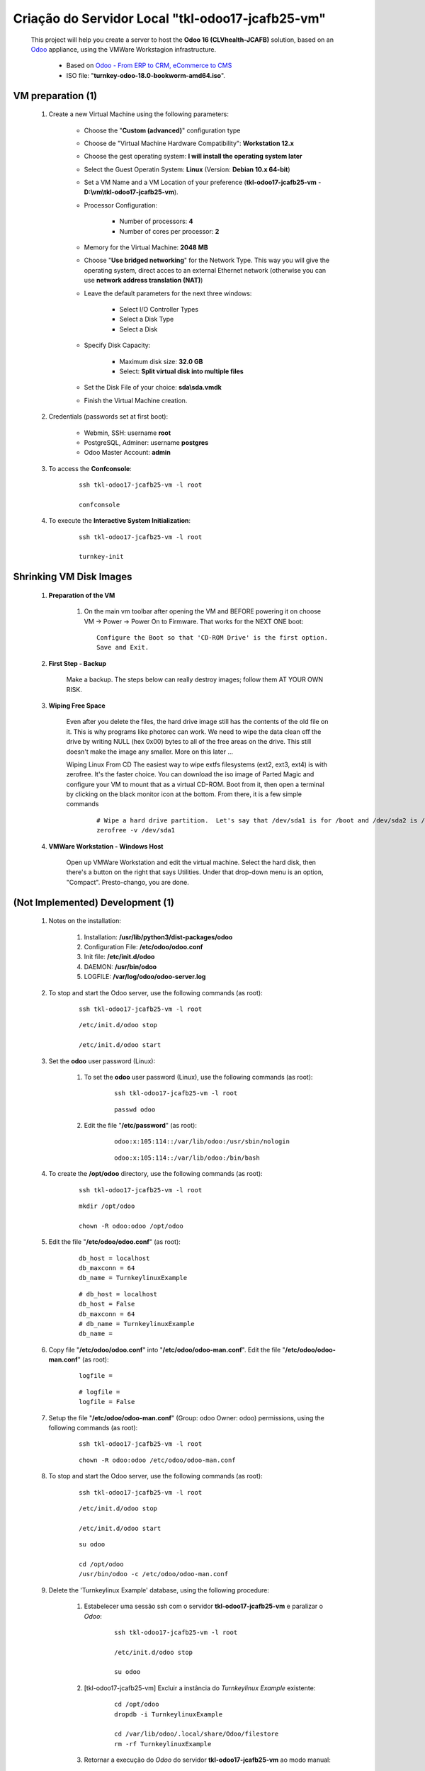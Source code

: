 .. raw:: html

    <style> .red {color:red} </style>
    <style> .bred {font-weight: bold; color:red} </style>
    <style> .green {color:green} </style>
    <style> .blue {color:blue} </style>
    <style> .bmaroon {font-weight: bold; color:maroon} </style>
    <style> .borange {font-weight: bold; color:orange} </style>
    <style> .bi {font-weight: bold; font-style: italic} </style>

.. role:: red
.. role:: bred
.. role:: green
.. role:: blue
.. role:: bmaroon
.. role:: borange
.. role:: bi

=================================================
Criação do Servidor Local "tkl-odoo17-jcafb25-vm"
=================================================

    This project will help you create a server to host the **Odoo 16 (CLVhealth-JCAFB)** solution, based on an `Odoo <https://www.odoo.com/>`_  appliance, using the VMWare Workstagion infrastructure.

        * Based on `Odoo - From ERP to CRM, eCommerce to CMS <https://www.turnkeylinux.org/odoo>`_ 

        * ISO file: "**turnkey-odoo-18.0-bookworm-amd64.iso**".

VM preparation (1)
------------------

    #. Create a new Virtual Machine using the following parameters:

        - Choose the "**Custom (advanced)**" configuration type
        - Choose de "Virtual Machine Hardware Compatibility": **Workstation 12.x**
        - Choose the gest operating system: **I will install the operating system later**
        - Select the Guest Operatin System: **Linux** (Version: **Debian 10.x 64-bit**)
        - Set a VM Name and a VM Location of your preference (**tkl-odoo17-jcafb25-vm** - **D:\\vm\\tkl-odoo17-jcafb25-vm**).
        - Processor Configuration:

            - Number of processors: **4**
            - Number of cores per processor: **2**

        - Memory for the Virtual Machine: **2048 MB**
        - Choose "**Use bridged networking**" for the Network Type. This way you will give the operating system, direct acces to an external Ethernet network (otherwise you can use **network address translation (NAT)**)
        - Leave the default parameters for the next three windows:

            - Select I/O Controller Types
            - Select a Disk Type
            - Select a Disk

        - Specify Disk Capacity:

            - Maximum disk size: **32.0 GB**
            - Select: **Split virtual disk into multiple files**

        - Set the Disk File of your choice: **sda\\sda.vmdk**
        - Finish the Virtual Machine creation.

    #. Credentials (passwords set at first boot):

        - Webmin, SSH: username **root**
        - PostgreSQL, Adminer: username **postgres**
        - Odoo Master Account: **admin**

    #. To access the **Confconsole**:

        ::

            ssh tkl-odoo17-jcafb25-vm -l root

            confconsole

    #. To execute the **Interactive System Initialization**:

        ::

            ssh tkl-odoo17-jcafb25-vm -l root

            turnkey-init

Shrinking VM Disk Images
------------------------

    #. **Preparation of the VM**

        #. On the main vm toolbar after opening the VM and BEFORE powering it on choose VM -> Power -> Power On to Firmware. That works for the NEXT ONE boot::

            Configure the Boot so that 'CD-ROM Drive' is the first option.
            Save and Exit.

    #. **First Step - Backup**

        Make a backup.  The steps below can really destroy images; follow them AT YOUR OWN RISK.

    #. **Wiping Free Space**

        Even after you delete the files, the hard drive image still has the contents of the old file on it.  This is why programs like photorec can work.  We need to wipe the data clean off the drive by writing NULL (hex 0x00) bytes to all of the free areas on the drive.  This still doesn't make the image any smaller.  More on this later ...
        
        Wiping Linux From CD
        The easiest way to wipe extfs filesystems (ext2, ext3, ext4) is with zerofree.  It's the faster choice.  You can download the iso image of Parted Magic and configure your VM to mount that as a virtual CD-ROM.  Boot from it, then open a terminal by clicking on the black monitor icon at the bottom.  From there, it is a few simple commands

            ::

                # Wipe a hard drive partition.  Let's say that /dev/sda1 is for /boot and /dev/sda2 is /root
                zerofree -v /dev/sda1

    #. **VMWare Workstation - Windows Host**

        Open up VMWare Workstation and edit the virtual machine.  Select the hard disk, then there's a button on the right that says Utilities.  Under that drop-down menu is an option, "Compact".  Presto-chango, you are done.

:bmaroon:`(Not Implemented)` Development (1)
--------------------------------------------

    #. Notes on the installation:

        #. Installation: **/usr/lib/python3/dist-packages/odoo**

        #. Configuration File: **/etc/odoo/odoo.conf**

        #. Init file: **/etc/init.d/odoo**

        #. DAEMON: **/usr/bin/odoo**

        #. LOGFILE: **/var/log/odoo/odoo-server.log**

    #. To stop and start the Odoo server, use the following commands (as root):

        ::

            ssh tkl-odoo17-jcafb25-vm -l root

        ::

            /etc/init.d/odoo stop

            /etc/init.d/odoo start

    #. Set the **odoo** user password (Linux):

        #. To set the **odoo** user password (Linux), use the following commands (as root):

            ::

                ssh tkl-odoo17-jcafb25-vm -l root

            ::

                passwd odoo


        #. Edit the file "**/etc/password**" (as root):

            ::

                odoo:x:105:114::/var/lib/odoo:/usr/sbin/nologin

            ::

                odoo:x:105:114::/var/lib/odoo:/bin/bash

    #. To create the **/opt/odoo** directory, use the following commands (as root):

        ::

            ssh tkl-odoo17-jcafb25-vm -l root

        ::

            mkdir /opt/odoo

            chown -R odoo:odoo /opt/odoo

    #. Edit the file "**/etc/odoo/odoo.conf**" (as root):

        ::

            db_host = localhost
            db_maxconn = 64
            db_name = TurnkeylinuxExample

        ::

            # db_host = localhost
            db_host = False
            db_maxconn = 64
            # db_name = TurnkeylinuxExample
            db_name =

    #. Copy file "**/etc/odoo/odoo.conf**" into "**/etc/odoo/odoo-man.conf**". Edit the file "**/etc/odoo/odoo-man.conf**" (as root):

        ::

            logfile = 

        ::

            # logfile = 
            logfile = False

    #. Setup the file "**/etc/odoo/odoo-man.conf**" (Group: odoo Owner: odoo) permissions, using the following commands (as root):

        ::

            ssh tkl-odoo17-jcafb25-vm -l root

        ::

            chown -R odoo:odoo /etc/odoo/odoo-man.conf

    #. To stop and start the Odoo server, use the following commands (as root):

        ::

            ssh tkl-odoo17-jcafb25-vm -l root

        ::

            /etc/init.d/odoo stop

            /etc/init.d/odoo start

        ::

            su odoo

            cd /opt/odoo
            /usr/bin/odoo -c /etc/odoo/odoo-man.conf

    #. Delete the 'Turnkeylinux Example' database, using the following procedure:

        #. Estabelecer uma sessão ssh com o servidor **tkl-odoo17-jcafb25-vm** e paralizar o *Odoo*:

            ::

                ssh tkl-odoo17-jcafb25-vm -l root

                /etc/init.d/odoo stop

                su odoo

        #. [tkl-odoo17-jcafb25-vm] Excluir a instância do *Turnkeylinux Example* existente:

            ::

                cd /opt/odoo
                dropdb -i TurnkeylinuxExample

                cd /var/lib/odoo/.local/share/Odoo/filestore
                rm -rf TurnkeylinuxExample

        #. Retornar a execução do *Odoo* do servidor **tkl-odoo17-jcafb25-vm** ao modo manual:

            ::

                cd /opt/odoo
                /usr/bin/odoo -c /etc/odoo/odoo-man.conf

    #. Upgrade the software:

        ::

            ssh tkl-odoo17-jcafb25-vm -l root

        ::

            apt-get update
            apt-get -y upgrade
            apt-get autoremove

    #. Reinitialize the VM.

VM preparation (2)
------------------

    #. Update host name, executing the following commands:

        ::

            ssh tkl-odoo17-jcafb25-vm -l root

        ::

            HOSTNAME=tkl-odoo17-jcafb25-vm
            echo "$HOSTNAME" > /etc/hostname
            sed -i "s|127.0.1.1 \(.*\)|127.0.1.1 $HOSTNAME|" /etc/hosts
            # /etc/init.d/hostname.sh start

    #. Change the timezone, executing the following command and picking out the time zone from a list:

        ::

            dpkg-reconfigure tzdata

        * Geographic area: **America**
        * Time Zone: **Sao Paulo**

    #. :red:`(Not Used)` Set the time and date manually, executing the following command:

        ::

            date -set="STRING"

        * STRING: **09 MAY 2024 20:22:00**

    #. Enable **Connecting through SSH tunnel**:

        * `Solving SSH “channel 3: open failed: administratively prohibited” error when tunnelling <https://blog.mypapit.net/2012/06/solving-ssh-channel-3-open-failed-administratively-prohibited-error-when-tunnelling.html>`_ 
        * `Secure TCP/IP Connections with SSH Tunnels <https://www.postgresql.org/docs/9.1/static/ssh-tunnels.html>`_ 
        * `Using an SSH Tunnel <http://confluence.dbvis.com/display/UG91/Using+an+SSH+Tunnel>`_ 

        #. Edit the file "**/etc/ssh/sshd_config**" (as root):

            ::

                #AllowTcpForwarding yes

            ::

                #AllowTcpForwarding yes
                AllowTcpForwarding yes

        #. To stop and start the sshd service, use the following commands (as root):

            ::

                ssh tkl-odoo17-jcafb25-vm -l root

            ::

                service sshd restart

        #. :red:`(Not Used)` To  establish a secure tunnel from the remote computer, use one the following commands (change the local port (5432) and the remote port (33335) appropriately):

            ::

                ssh -v -L 33335:localhost:5432 root@tkl-odoo17-jcafb25-vm

            ::

                ssh -L 33335:localhost:5432 root@tkl-odoo17-jcafb25-vm

            ::

                ssh -v -L 33335:127.0.0.1:5432 root@tkl-odoo17-jcafb25-vm

            ::

                ssh -L 33335:127.0.0.1:5432 root@tkl-odoo17-jcafb25-vm

Development (2)
---------------

    #. To configure **Git**, use the following commands (as root):

        ::

            ssh tkl-odoo17-jcafb25-vm -l root

        ::

            cd /opt/odoo
            su odoo

            git config --global user.email "carlos.vercelino@gmail.com"
            git config --global user.name "Carlos Eduardo Vercelino - CLVsol"

            git config --global alias.lg "log --oneline --all --graph --decorate"

            git config --list

            exit

    #. To install pip3 (for python 3.5), use the following commands (as root):

        ::

            apt-get install python3-pip

            apt-get install python3-pip
            Reading package lists... Done
            Building dependency tree... Done
            Reading state information... Done
            The following additional packages will be installed:
              python3-distutils python3-lib2to3 python3-setuptools python3-wheel
            Suggested packages:
              python-setuptools-doc
            Recommended packages:
              build-essential python3-dev
            The following NEW packages will be installed:
              python3-distutils python3-lib2to3 python3-pip python3-setuptools python3-wheel
            0 upgraded, 5 newly installed, 0 to remove and 0 not upgraded.
            Need to get 2084 kB of archives.
            After this operation, 10.6 MB of additional disk space will be used.
            Do you want to continue? [Y/n] 
            Get:1 http://deb.debian.org/debian bookworm/main amd64 python3-lib2to3 all 3.11.2-3 [76.3 kB]
            Get:2 http://deb.debian.org/debian bookworm/main amd64 python3-distutils all 3.11.2-3 [131 kB]
            Get:3 http://deb.debian.org/debian bookworm/main amd64 python3-setuptools all 66.1.1-1 [521 kB]
            Get:4 http://deb.debian.org/debian bookworm/main amd64 python3-wheel all 0.38.4-2 [30.8 kB]
            Get:5 http://deb.debian.org/debian bookworm/main amd64 python3-pip all 23.0.1+dfsg-1 [1325 kB]
            Fetched 2084 kB in 1s (4019 kB/s)     
            debconf: delaying package configuration, since apt-utils is not installed
            Selecting previously unselected package python3-lib2to3.
            (Reading database ... 89630 files and directories currently installed.)
            Preparing to unpack .../python3-lib2to3_3.11.2-3_all.deb ...
            Unpacking python3-lib2to3 (3.11.2-3) ...
            Selecting previously unselected package python3-distutils.
            Preparing to unpack .../python3-distutils_3.11.2-3_all.deb ...
            Unpacking python3-distutils (3.11.2-3) ...
            Selecting previously unselected package python3-setuptools.
            Preparing to unpack .../python3-setuptools_66.1.1-1_all.deb ...
            Unpacking python3-setuptools (66.1.1-1) ...
            Selecting previously unselected package python3-wheel.
            Preparing to unpack .../python3-wheel_0.38.4-2_all.deb ...
            Unpacking python3-wheel (0.38.4-2) ...
            Selecting previously unselected package python3-pip.
            Preparing to unpack .../python3-pip_23.0.1+dfsg-1_all.deb ...
            Unpacking python3-pip (23.0.1+dfsg-1) ...
            Setting up python3-lib2to3 (3.11.2-3) ...
            Setting up python3-distutils (3.11.2-3) ...
            Setting up python3-setuptools (66.1.1-1) ...
            Setting up python3-wheel (0.38.4-2) ...
            Setting up python3-pip (23.0.1+dfsg-1) ...
            Processing triggers for man-db (2.11.2-2) ...
            Enumerating objects: 1891, done.
            Counting objects: 100% (1891/1891), done.
            Delta compression using up to 8 threads
            Compressing objects: 100% (1205/1205), done.
            Writing objects: 100% (1891/1891), done.
            Total 1891 (delta 80), reused 1855 (delta 66), pack-reused 0

    #. :red:`(Failed - Not Used)` To install erppeek (for python 3.5), use the following commands (as root):

        ::

            pip3 install erppeek

        ::

            pip3 install erppeek
            error: externally-managed-environment

            × This environment is externally managed
            ╰─> To install Python packages system-wide, try apt install
                python3-xyz, where xyz is the package you are trying to
                install.
                
                If you wish to install a non-Debian-packaged Python package,
                create a virtual environment using python3 -m venv path/to/venv.
                Then use path/to/venv/bin/python and path/to/venv/bin/pip. Make
                sure you have python3-full installed.
                
                If you wish to install a non-Debian packaged Python application,
                it may be easiest to use pipx install xyz, which will manage a
                virtual environment for you. Make sure you have pipx installed.
                
                See /usr/share/doc/python3.11/README.venv for more information.

            note: If you believe this is a mistake, please contact your Python installation or OS distribution provider. You can override this, at the risk of breaking your Python installation or OS, by passing --break-system-packages.
            hint: See PEP 668 for the detailed specification.

    #. To install erppeek (for python 3.5, Debian 12), use the following commands (as root):

        ::

            pip3 install erppeek --break-system-packages

        ::

            pip3 install erppeek --break-system-packages                           
            Collecting erppeek
              Downloading ERPpeek-1.7.1-py2.py3-none-any.whl (22 kB)
            Installing collected packages: erppeek
            Successfully installed erppeek-1.7.1
            WARNING: Running pip as the 'root' user can result in broken permissions and conflicting behaviour with the system package manager. It is recommended to use a virtual environment instead: https://pip.pypa.io/warnings/venv

    #. :red:`(Failed - Not Used)` To install xlutils, execute the following commands (as root):

        ::

            pip3 install xlutils

        ::

            pip3 install xlutils
            error: externally-managed-environment

            × This environment is externally managed
            ╰─> To install Python packages system-wide, try apt install
                python3-xyz, where xyz is the package you are trying to
                install.
                
                If you wish to install a non-Debian-packaged Python package,
                create a virtual environment using python3 -m venv path/to/venv.
                Then use path/to/venv/bin/python and path/to/venv/bin/pip. Make
                sure you have python3-full installed.
                
                If you wish to install a non-Debian packaged Python application,
                it may be easiest to use pipx install xyz, which will manage a
                virtual environment for you. Make sure you have pipx installed.
                
                See /usr/share/doc/python3.11/README.venv for more information.

            note: If you believe this is a mistake, please contact your Python installation or OS distribution provider. You can override this, at the risk of breaking your Python installation or OS, by passing --break-system-packages.
            hint: See PEP 668 for the detailed specification.

    #. To install xlutils, execute the following commands (as root):

        ::

            pip3 install xlutils --break-system-packages

        ::

            pip3 install xlutils --break-system-packages
            Collecting xlutils
              Downloading xlutils-2.0.0-py2.py3-none-any.whl (55 kB)
                 ━━━━━━━━━━━━━━━━━━━━━━━━━━━━━━━━━━━━━━━━ 55.1/55.1 kB 2.0 MB/s eta 0:00:00
            Requirement already satisfied: xlrd>=0.7.2 in /usr/lib/python3/dist-packages (from xlutils) (1.2.0)
            Requirement already satisfied: xlwt>=0.7.4 in /usr/lib/python3/dist-packages (from xlutils) (1.3.0)
            Installing collected packages: xlutils
            Successfully installed xlutils-2.0.0
            WARNING: Running pip as the 'root' user can result in broken permissions and conflicting behaviour with the system package manager. It is recommended to use a virtual environment instead: https://pip.pypa.io/warnings/venv

    #. :red:`(Failed - Not Used)` To install yaml, use the following commands (as root):

        ::

            pip3 install pyyaml

        ::

            pip3 install pyyaml
            error: externally-managed-environment

            × This environment is externally managed
            ╰─> To install Python packages system-wide, try apt install
                python3-xyz, where xyz is the package you are trying to
                install.
                
                If you wish to install a non-Debian-packaged Python package,
                create a virtual environment using python3 -m venv path/to/venv.
                Then use path/to/venv/bin/python and path/to/venv/bin/pip. Make
                sure you have python3-full installed.
                
                If you wish to install a non-Debian packaged Python application,
                it may be easiest to use pipx install xyz, which will manage a
                virtual environment for you. Make sure you have pipx installed.
                
                See /usr/share/doc/python3.11/README.venv for more information.

            note: If you believe this is a mistake, please contact your Python installation or OS distribution provider. You can override this, at the risk of breaking your Python installation or OS, by passing --break-system-packages.
            hint: See PEP 668 for the detailed specification.

    #. To install yaml, use the following commands (as root):

        ::

            pip3 install pyyaml --break-system-packages

        ::

            pip3 install pyyaml --break-system-packages
            Collecting pyyaml
              Downloading PyYAML-6.0.1-cp311-cp311-manylinux_2_17_x86_64.manylinux2014_x86_64.whl (757 kB)
                 ━━━━━━━━━━━━━━━━━━━━━━━━━━━━━━━━━━━━━━━━ 757.7/757.7 kB 4.5 MB/s eta 0:00:00
            Installing collected packages: pyyaml
            Successfully installed pyyaml-6.0.1
            WARNING: Running pip as the 'root' user can result in broken permissions and conflicting behaviour with the system package manager. It is recommended to use a virtual environment instead: https://pip.pypa.io/warnings/venv

Development (3)
---------------

    #. Configure Odoo Server timeouts

        #. Edit the files "**/etc/odoo/odoo.conf**" and "**/etc/odoo/odoo-man.conf**" (as root):

            * `Command-line interface: odoo-bin <https://www.odoo.com/documentation/12.0/reference/cmdline.html>`_
            * `Difference between CPU time and wall time <https://service.futurequest.net/index.php?/Knowledgebase/Article/View/407/0/difference-between-cpu-time-and-wall-time>`_

            ::

                limit_time_cpu = 60
                limit_time_real = 120

            ::

                # limit_time_cpu = 60
                limit_time_cpu = 36000
                # limit_time_real = 120
                limit_time_real = 72000

    #. Configure Odoo Server workers

        #. Edit the files "**/etc/odoo/odoo.conf**" and "**/etc/odoo/odoo-man.conf**" (as odoo):

            * `Sample odoo.conf file  <https://gist.github.com/Guidoom/d5db0a76ce669b139271a528a8a2a27f>`_
            * `How to Speed up Odoo <https://www.rosehosting.com/blog/how-to-speed-up-odoo/>`_
            * `What is a “worker” in Odoo? <https://stackoverflow.com/questions/35918633/what-is-a-worker-in-odoo>`_

            ::

                workers = 0

            ::

                # workers = 0
                workers = 5

    #. Configure "server_wide_modules"

        #. Edit the files "**/etc/odoo/odoo.conf**" and "**/etc/odoo/odoo-man.conf**" (as odoo):

            * `[odoo12.0] How the api_integration works using python3 for odoov12?  <https://www.odoo.com/fr_FR/forum/aide-1/question/odoo12-0-how-the-api-integration-works-using-python3-for-odoov12-141915>`_

            ::

                server_wide_modules = base,web

            ::

                # server_wide_modules = base,web
                server_wide_modules = None

    #. :red:`(Not Used)` Configure "osv_memory_age_limit"

        #. Edit the files "**/etc/odoo/odoo.conf**" and "**/etc/odoo/odoo-man.conf**" (as odoo):

            * `[14.0] DeprecationWarning: The osv-memory-age-limit <https://github.com/odoo/odoo/issues/60681>`_

            ::

                osv_memory_age_limit = 1.0

            ::

                # osv_memory_age_limit = 1.0
                osv_memory_age_limit = False

    #. :red:`(Not Used)` To install Jinja2-2.11.2, execute the following commands (as root):

        * Issue:

            ::

                2021-01-14 13:29:55,275 8698 WARNING mfmng_2021v_14 py.warnings: /usr/lib/python3/dist-packages/jinja2/sandbox.py:82: DeprecationWarning: Using or importing the ABCs from 'collections' instead of from 'collections.abc' is deprecated, and in 3.8 it will stop working
                from collections import MutableSet, MutableMapping, MutableSequence
 
        ::

            pip3 install -U Jinja2

        ::

            root@tkl-odoo17-jcafb25-vm ~# pip3 install -U Jinja2
            Collecting Jinja2
              Downloading https://files.pythonhosted.org/packages/30/9e/f663a2aa66a09d838042ae1a2c5659828bb9b41ea3a6efa20a20fd92b121/Jinja2-2.11.2-py2.py3-none-any.whl (125kB)
                100% |████████████████████████████████| 133kB 1.2MB/s 
            Requirement already satisfied, skipping upgrade: MarkupSafe>=0.23 in /usr/lib/python3/dist-packages (from Jinja2) (1.1.0)
            Installing collected packages: Jinja2
              Found existing installation: Jinja2 2.10
                Not uninstalling jinja2 at /usr/lib/python3/dist-packages, outside environment /usr
                Can't uninstall 'Jinja2'. No files were found to uninstall.
            Successfully installed Jinja2-2.11.2

Replace the Odoo installation (Odoo 17.0)
-----------------------------------------

    #. To replace the Odoo installation (Odoo 17.0), use the following commands (as root) "`Install Odoo 15 on Debian 10 / Debian 11 <https://computingforgeeks.com/how-to-install-odoo-on-debian-linux/>`_":

        ::

            ssh tkl-odoo15-jcafb25-vm -l root

        ::

            /etc/init.d/odoo stop

        ::

            apt install gnupg2

            wget https://nightly.odoo.com/odoo.key

            cat odoo.key | gpg --dearmor | tee /etc/apt/trusted.gpg.d/odoo.gpg  >/dev/null

            echo "deb http://nightly.odoo.com/17.0/nightly/deb/ ./" | tee /etc/apt/sources.list.d/odoo.list

            apt-get update

            apt-get install odoo

        ::

            apt-get install odoo
            Reading package lists... Done
            Building dependency tree... Done
            Reading state information... Done
            The following packages were automatically installed and are no longer required:
              fonts-glyphicons-halflings fonts-ocr-b libjs-jquery-form
            Use 'apt autoremove' to remove them.
            The following additional packages will be installed:
              python3-geoip2 python3-maxminddb python3-rjsmin
            Suggested packages:
              python-maxmindb-doc
            Recommended packages:
              python3-ldap
            The following packages will be REMOVED:
              odoo-16
            The following NEW packages will be installed:
              odoo python3-geoip2 python3-maxminddb python3-rjsmin
            0 upgraded, 4 newly installed, 1 to remove and 0 not upgraded.
            Need to get 210 MB of archives.
            After this operation, 199 MB of additional disk space will be used.
            Do you want to continue? [Y/n] Y
            Get:1 http://deb.debian.org/debian bookworm/main amd64 python3-maxminddb amd64 2.2.0-1+b1 [27.6 kB]
            Get:2 http://nightly.odoo.com/17.0/nightly/deb ./ odoo 17.0.20240512 [210 MB]
            Get:3 http://deb.debian.org/debian bookworm/main amd64 python3-geoip2 all 2.9.0+dfsg1-5 [22.8 kB]
            Get:4 http://deb.debian.org/debian bookworm/main amd64 python3-rjsmin amd64 1.2.0+dfsg1-2+b3 [17.5 kB]
            Fetched 210 MB in 48s (4373 kB/s)                                                                                                                                                            
            perl: warning: Setting locale failed.
            perl: warning: Please check that your locale settings:
                LANGUAGE = "en_US.UTF-8",
                LC_ALL = (unset),
                LC_MONETARY = "pt_BR.UTF-8",
                LC_CTYPE = "C",
                LC_COLLATE = "C",
                LC_ADDRESS = "pt_BR.UTF-8",
                LC_TELEPHONE = "pt_BR.UTF-8",
                LC_NAME = "pt_BR.UTF-8",
                LC_MEASUREMENT = "pt_BR.UTF-8",
                LC_IDENTIFICATION = "pt_BR.UTF-8",
                LC_NUMERIC = "pt_BR.UTF-8",
                LC_PAPER = "pt_BR.UTF-8",
                LANG = "en_US.UTF-8"
                are supported and installed on your system.
            perl: warning: Falling back to a fallback locale ("en_US.UTF-8").
            perl: warning: Setting locale failed.
            perl: warning: Please check that your locale settings:
                LANGUAGE = "en_US.UTF-8",
                LC_ALL = (unset),
                LC_CTYPE = "C",
                LC_MONETARY = "pt_BR.UTF-8",
                LC_COLLATE = "C",
                LC_ADDRESS = "pt_BR.UTF-8",
                LC_TELEPHONE = "pt_BR.UTF-8",
                LC_NAME = "pt_BR.UTF-8",
                LC_MEASUREMENT = "pt_BR.UTF-8",
                LC_IDENTIFICATION = "pt_BR.UTF-8",
                LC_NUMERIC = "pt_BR.UTF-8",
                LC_PAPER = "pt_BR.UTF-8",
                LANG = "en_US.UTF-8"
                are supported and installed on your system.
            perl: warning: Falling back to a fallback locale ("en_US.UTF-8").
            [master f3bd3b7] saving uncommitted changes in /etc prior to apt run
             3 files changed, 3 insertions(+)
             create mode 100644 apt/sources.list.d/odoo.list
             create mode 100644 apt/trusted.gpg.d/odoo.gpg
            debconf: delaying package configuration, since apt-utils is not installed
            (Reading database ... 90696 files and directories currently installed.)
            Removing odoo-16 (16.0.0+dfsg.2-2~bpo12+1) ...
            Selecting previously unselected package python3-maxminddb.
            (Reading database ... 50111 files and directories currently installed.)
            Preparing to unpack .../python3-maxminddb_2.2.0-1+b1_amd64.deb ...
            Unpacking python3-maxminddb (2.2.0-1+b1) ...
            Selecting previously unselected package python3-geoip2.
            Preparing to unpack .../python3-geoip2_2.9.0+dfsg1-5_all.deb ...
            Unpacking python3-geoip2 (2.9.0+dfsg1-5) ...
            Selecting previously unselected package python3-rjsmin.
            Preparing to unpack .../python3-rjsmin_1.2.0+dfsg1-2+b3_amd64.deb ...
            Unpacking python3-rjsmin (1.2.0+dfsg1-2+b3) ...
            Selecting previously unselected package odoo.
            Preparing to unpack .../odoo_17.0.20240512_all.deb ...
            Unpacking odoo (17.0.20240512) ...
            Setting up python3-rjsmin (1.2.0+dfsg1-2+b3) ...
            Setting up python3-maxminddb (2.2.0-1+b1) ...
            Setting up python3-geoip2 (2.9.0+dfsg1-5) ...
            Setting up odoo (17.0.20240512) ...
            perl: warning: Setting locale failed.
            perl: warning: Please check that your locale settings:
                LANGUAGE = "en_US.UTF-8",
                LC_ALL = (unset),
                LC_MONETARY = "pt_BR.UTF-8",
                LC_CTYPE = "C",
                LC_COLLATE = "C",
                LC_ADDRESS = "pt_BR.UTF-8",
                LC_TELEPHONE = "pt_BR.UTF-8",
                LC_NAME = "pt_BR.UTF-8",
                LC_MEASUREMENT = "pt_BR.UTF-8",
                LC_IDENTIFICATION = "pt_BR.UTF-8",
                LC_NUMERIC = "pt_BR.UTF-8",
                LC_PAPER = "pt_BR.UTF-8",
                LANG = "en_US.UTF-8"
                are supported and installed on your system.
            perl: warning: Falling back to a fallback locale ("en_US.UTF-8").
            perl: warning: Setting locale failed.
            perl: warning: Please check that your locale settings:
                LANGUAGE = "en_US.UTF-8",
                LC_ALL = (unset),
                LC_CTYPE = "C",
                LC_MONETARY = "pt_BR.UTF-8",
                LC_COLLATE = "C",
                LC_ADDRESS = "pt_BR.UTF-8",
                LC_TELEPHONE = "pt_BR.UTF-8",
                LC_NAME = "pt_BR.UTF-8",
                LC_MEASUREMENT = "pt_BR.UTF-8",
                LC_IDENTIFICATION = "pt_BR.UTF-8",
                LC_NUMERIC = "pt_BR.UTF-8",
                LC_PAPER = "pt_BR.UTF-8",
                LANG = "en_US.UTF-8"
                are supported and installed on your system.
            perl: warning: Falling back to a fallback locale ("en_US.UTF-8").
            [master 73f3f73] committing changes in /etc made by "apt-get install odoo"
             7 files changed, 10 insertions(+), 6 deletions(-)
             mode change 100755 => 100644 init.d/odoo
             create mode 100644 logrotate.d/odoo
            Enumerating objects: 1910, done.
            Counting objects: 100% (1910/1910), done.
            Delta compression using up to 8 threads
            Compressing objects: 100% (1207/1207), done.
            Writing objects: 100% (1910/1910), done.
            Total 1910 (delta 93), reused 1887 (delta 82), pack-reused 0

        ::

            # apt-get remove odoo

    #. Set the **odoo** user password (Linux):

        #. To set the **odoo** user password (Linux), use the following commands (as root):

            ::

                ssh tkl-odoo15-jcafb25-vm -l root

            ::

                passwd odoo


        #. Edit the file "**/etc/password**" (as root):

            ::

                odoo:x:105:114::/var/lib/odoo:/usr/sbin/nologin

            ::

                odoo:x:105:114::/var/lib/odoo:/bin/bash

    #. Set "**/etc/init.d/odoo**" file Permitions:

        * Allow executing file as program: **marked**.

    #. To stop and start the Odoo server, use the following commands (as root):

        ::

            ssh tkl-odoo15-jcafb25-vm -l root

        ::

            /etc/init.d/odoo stop

            /etc/init.d/odoo start

        ::

            su odoo

            cd /opt/odoo
            /usr/bin/odoo -c /etc/odoo/odoo-man.conf

Repositories Installation
-------------------------

    #. To install all "**modules**", use the following commands (as odoo):

        ::

            ssh tkl-odoo17-jcafb25-vm -l odoo

        ::

            cd /opt/odoo
            git clone https://github.com/CLVsol/clvsol_odoo_client --branch 13.0
            git clone https://github.com/MostlyOpen/clvsol_clvhealth_jcafb --branch 15.0_dev
            git clone https://github.com/MostlyOpen/clvsol_odoo_addons --branch 15.0
            git clone https://github.com/MostlyOpen/clvsol_odoo_addons_log --branch 15.0_dev
            git clone https://github.com/MostlyOpen/clvsol_odoo_addons_summary --branch 15.0_dev
            git clone https://github.com/MostlyOpen/clvsol_odoo_addons_verification --branch 15.0_dev
            git clone https://github.com/MostlyOpen/clvsol_odoo_addons_process --branch 15.0_dev
            git clone https://github.com/MostlyOpen/clvsol_odoo_addons_process_jcafb --branch 15.0
            git clone https://github.com/MostlyOpen/clvsol_odoo_addons_sync --branch 15.0_dev
            git clone https://github.com/MostlyOpen/clvsol_odoo_addons_jcafb --branch 15.0
            git clone https://github.com/MostlyOpen/clvsol_odoo_addons_log_jcafb --branch 15.0_dev
            git clone https://github.com/MostlyOpen/clvsol_odoo_addons_summary_jcafb --branch 15.0
            git clone https://github.com/MostlyOpen/clvsol_odoo_addons_verification_jcafb --branch 15.0
            git clone https://github.com/MostlyOpen/clvsol_l10n_brazil --branch 15.0_dev
            git clone https://github.com/MostlyOpen/clvsol_odoo_addons_l10n_br --branch 15.0_dev
            git clone https://github.com/MostlyOpen/clvsol_odoo_addons_sync_jcafb --branch 15.0_dev
            git clone https://github.com/MostlyOpen/clvsol_odoo_addons_export --branch 15.0_dev
            git clone https://github.com/MostlyOpen/clvsol_odoo_addons_export_jcafb --branch 15.0_dev

    #. To create a symbolic link "odoo_client", use the following commands (as **root**):

        ::

            ssh tkl-odoo17-jcafb25-vm -l root

        ::

            cd /opt/odoo/clvsol_clvhealth_jcafb/project
            ln -s /opt/odoo/clvsol_odoo_client odoo_client 

        * SymLink <https://wiki.debian.org/SymLink>`_

    #. Edit the files "**/etc/odoo/odoo.conf**" and "**/etc/odoo/odoo-man.conf**" (as root):

        ::

                addons_path = /usr/lib/python3/dist-packages/odoo/addons

        ::

            # addons_path = /usr/lib/python3/dist-packages/odoo/addons
            addons_path = /usr/lib/python3/dist-packages/odoo/addons,/opt/odoo/clvsol_odoo_addons,/opt/odoo/clvsol_odoo_addons_log,/opt/odoo/clvsol_odoo_addons_verification,/opt/odoo/clvsol_odoo_addons_process,/opt/odoo/clvsol_odoo_addons_process_jcafb,/opt/odoo/clvsol_odoo_addons_sync,/opt/odoo/clvsol_odoo_addons_jcafb,/opt/odoo/clvsol_odoo_addons_log_jcafb,/opt/odoo/clvsol_odoo_addons_verification_jcafb,/opt/odoo/clvsol_l10n_brazil,/opt/odoo/clvsol_odoo_addons_l10n_br,/opt/odoo/clvsol_odoo_addons_sync_jcafb,/opt/odoo/clvsol_odoo_addons_export,/opt/odoo/clvsol_odoo_addons_export_jcafb,/opt/odoo/clvsol_odoo_addons_summary,/opt/odoo/clvsol_odoo_addons_summary_jcafb
            
    #. :red:`(Failed - Not Used)` To install "`erpbrasil.base <https://pypi.org/project/erpbrasil.base/>`_", use the following commands (as root):

        ::

            ssh tkl-odoo17-jcafb25-vm -l root

        ::

            pip3 install erpbrasil.base
            error: externally-managed-environment

            × This environment is externally managed
            ╰─> To install Python packages system-wide, try apt install
                python3-xyz, where xyz is the package you are trying to
                install.
                
                If you wish to install a non-Debian-packaged Python package,
                create a virtual environment using python3 -m venv path/to/venv.
                Then use path/to/venv/bin/python and path/to/venv/bin/pip. Make
                sure you have python3-full installed.
                
                If you wish to install a non-Debian packaged Python application,
                it may be easiest to use pipx install xyz, which will manage a
                virtual environment for you. Make sure you have pipx installed.
                
                See /usr/share/doc/python3.11/README.venv for more information.

            note: If you believe this is a mistake, please contact your Python installation or OS distribution provider. You can override this, at the risk of breaking your Python installation or OS, by passing --break-system-packages.

    #. To install "`erpbrasil.base <https://pypi.org/project/erpbrasil.base/>`_", use the following commands (as root):

        ::

            ssh tkl-odoo17-jcafb25-vm -l root

        ::

            pip3 install erpbrasil.base --break-system-packages
            Collecting erpbrasil.base
              Downloading erpbrasil.base-2.3.0-py2.py3-none-any.whl (13 kB)
            Installing collected packages: erpbrasil.base
            Successfully installed erpbrasil.base-2.3.0
            WARNING: Running pip as the 'root' user can result in broken permissions and conflicting behaviour with the system package manager. It is recommended to use a virtual environment instead: https://pip.pypa.io/warnings/venv

    #. :red:`(Failed - Not Used)` To install "`pycep-correios <https://pypi.org/project/pycep-correios/>`_", use the following commands (as root):

        ::

            ssh tkl-odoo17-jcafb25-vm -l root

        ::

            # pip3 install pycep-correios
            # Não utilizar versões > 5.1.0
            #   'pycep-correios' is now 'brazilcep' 
            #   (This package has been renamed. Use pip install brazilcep instead.)
            #   https://pypi.org/project/pycep-correios/
            #   (New package: https://pypi.org/project/brazilcep/)
            pip3 install pycep-correios==5.1.0
            error: externally-managed-environment

            × This environment is externally managed
            ╰─> To install Python packages system-wide, try apt install
                python3-xyz, where xyz is the package you are trying to
                install.
                
                If you wish to install a non-Debian-packaged Python package,
                create a virtual environment using python3 -m venv path/to/venv.
                Then use path/to/venv/bin/python and path/to/venv/bin/pip. Make
                sure you have python3-full installed.
                
                If you wish to install a non-Debian packaged Python application,
                it may be easiest to use pipx install xyz, which will manage a
                virtual environment for you. Make sure you have pipx installed.
                
                See /usr/share/doc/python3.11/README.venv for more information.

            note: If you believe this is a mistake, please contact your Python installation or OS distribution provider. You can override this, at the risk of breaking your Python installation or OS, by passing --break-system-packages.
            hint: See PEP 668 for the detailed specification.

    #. To install "`pycep-correios <https://pypi.org/project/pycep-correios/>`_", use the following commands (as root):

        ::

            ssh tkl-odoo17-jcafb25-vm -l root

        ::

            # pip3 install pycep-correios --break-system-packages
            # Não utilizar versões > 5.1.0
            #   'pycep-correios' is now 'brazilcep' 
            #   (This package has been renamed. Use pip install brazilcep instead.)
            #   https://pypi.org/project/pycep-correios/
            #   (New package: https://pypi.org/project/brazilcep/)
            pip3 install pycep-correios==5.1.0 --break-system-packages
            Collecting pycep-correios==5.1.0
              Downloading pycep_correios-5.1.0-py2.py3-none-any.whl (7.1 kB)
            Requirement already satisfied: requests>=2.7.0 in /usr/lib/python3/dist-packages (from pycep-correios==5.1.0) (2.28.1)
            Requirement already satisfied: zeep>=2.0.0 in /usr/lib/python3/dist-packages (from pycep-correios==5.1.0) (4.2.1)
            Installing collected packages: pycep-correios
            Successfully installed pycep-correios-5.1.0
            WARNING: Running pip as the 'root' user can result in broken permissions and conflicting behaviour with the system package manager. It is recommended to use a virtual environment instead: https://pip.pypa.io/warnings/venv

Remote access to the server
---------------------------

    #. To access remotly the server, use the following commands (as **root**):

        ::

            ssh tkl-odoo17-jcafb25-vm -l root

        ::

            /etc/init.d/odoo stop

            /etc/init.d/odoo start

        ::

            su odoo

            cd /opt/odoo
            /usr/bin/odoo -c /etc/odoo/odoo-man.conf

    #. To access remotly the server, use the following commands (as **odoo**) for **JCAFB**:

        ::

            ssh tkl-odoo17-jcafb25-vm -l odoo

        ::

            cd /opt/odoo/clvsol_clvhealth_jcafb/project
            python3 install.py --super_user_pw "***" --admin_user_pw "***" --data_admin_user_pw "***" --db "clvhealth_jcafb_2025_16"

            dropdb -i clvhealth_jcafb_2025_16

Upgrade the odoo software
-------------------------

    #. Upgrade the odoo software:

        ::

            ssh tkl-odoo17-jcafb25-vm -l root

            /etc/init.d/odoo stop

        ::

            apt-get update
            apt-get -y upgrade

            # apt-get install odoo

Atualizar os fontes do projeto
------------------------------

    #. **Atualizar** os fontes do projeto

        ::

            ssh tkl-odoo17-jcafb25-vm -l root

        ::

            /etc/init.d/odoo stop

        ::

            # ***** tkl-odoo17-jcafb25-vm
            #

            su odoo

            cd /opt/odoo/clvsol_odoo_client
            git pull

            cd /opt/odoo/clvsol_clvhealth_jcafb
            git pull

            cd /opt/odoo/clvsol_l10n_brazil
            git pull

            cd /opt/odoo/clvsol_odoo_addons
            git pull

            cd /opt/odoo/clvsol_odoo_addons_jcafb
            git pull

            cd /opt/odoo/clvsol_odoo_addons_l10n_br
            git pull

            cd /opt/odoo/clvsol_odoo_addons_l10n_br_jcafb
            git pull

            cd /opt/odoo/clvsol_odoo_addons_history
            git pull

            cd /opt/odoo/clvsol_odoo_addons_history_jcafb
            git pull

            cd /opt/odoo/clvsol_odoo_addons_verification
            git pull

            cd /opt/odoo/clvsol_odoo_addons_verification_jcafb
            git pull

            cd /opt/odoo/clvsol_odoo_addons_summary
            git pull

            cd /opt/odoo/clvsol_odoo_addons_summary_jcafb
            git pull

            cd /opt/odoo/clvsol_odoo_addons_export
            git pull

            cd /opt/odoo/clvsol_odoo_addons_export_jcafb
            git pull

            cd /opt/odoo/clvsol_odoo_addons_report
            git pull

            cd /opt/odoo/clvsol_odoo_addons_report_jcafb
            git pull

            cd /opt/odoo/clvsol_odoo_addons_process
            git pull

            cd /opt/odoo/clvsol_odoo_addons_process_jcafb
            git pull

            cd /opt/odoo/clvsol_odoo_addons_sync
            git pull

            cd /opt/odoo/clvsol_odoo_addons_sync_jcafb
            git pull

        ::

            cd /opt/odoo
            /usr/bin/odoo -c /etc/odoo/odoo-man.conf

References
----------

    #. Installing Odoo (15)

     * `Odoo Nightly builds <https://nightly.odoo.com/>`_ 
     * `Installing Odoo (15) <https://www.odoo.com/documentation/15.0/setup/install.html>`_ 
